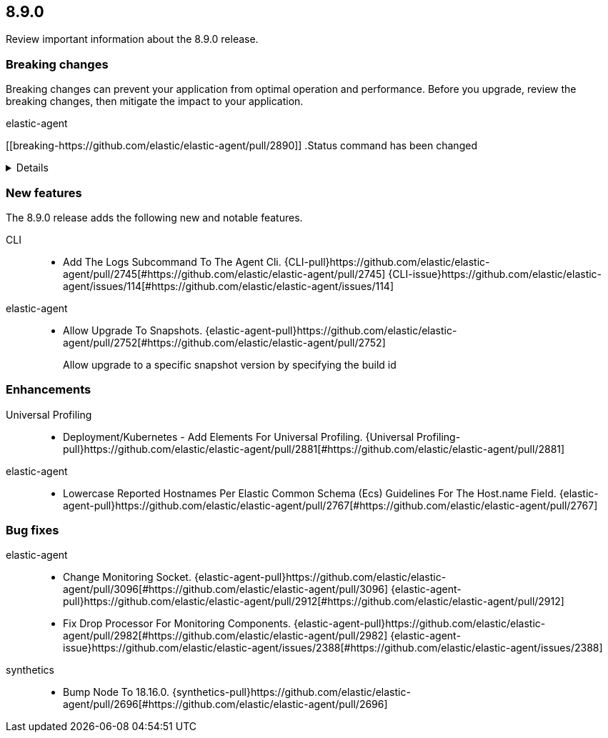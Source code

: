 // begin 8.9.0 relnotes

[[release-notes-8.9.0]]
==  8.9.0

Review important information about the  8.9.0 release.



[discrete]
[[breaking-changes-8.9.0]]
=== Breaking changes

Breaking changes can prevent your application from optimal operation and
performance. Before you upgrade, review the breaking changes, then mitigate the
impact to your application.

// TODO: add details and impact

elastic-agent::

[discrete]
[[breaking-https://github.com/elastic/elastic-agent/pull/2890]]
.Status command has been changed
[%collapsible]
====
*Details* +
The {agent} `status` command has been changed so that the default human output now uses a list format and summaries output.

*Impact* +
Full human output can be obtained with the new `full` option.
For for information, refer to {agent-pull}2890[#2890].
====





[discrete]
[[new-features-8.9.0]]
=== New features

The 8.9.0 release adds the following new and notable features.


CLI::

* Add The Logs Subcommand To The Agent Cli. {CLI-pull}https://github.com/elastic/elastic-agent/pull/2745[#https://github.com/elastic/elastic-agent/pull/2745] {CLI-issue}https://github.com/elastic/elastic-agent/issues/114[#https://github.com/elastic/elastic-agent/issues/114]
elastic-agent::

* Allow Upgrade To Snapshots. {elastic-agent-pull}https://github.com/elastic/elastic-agent/pull/2752[#https://github.com/elastic/elastic-agent/pull/2752] 
+
Allow upgrade to a specific snapshot version by specifying the build id


[discrete]
[[enhancements-8.9.0]]
=== Enhancements


Universal Profiling::

* Deployment/Kubernetes - Add Elements For Universal Profiling. {Universal Profiling-pull}https://github.com/elastic/elastic-agent/pull/2881[#https://github.com/elastic/elastic-agent/pull/2881] 
elastic-agent::

* Lowercase Reported Hostnames Per Elastic Common Schema (Ecs) Guidelines For The Host.name Field. {elastic-agent-pull}https://github.com/elastic/elastic-agent/pull/2767[#https://github.com/elastic/elastic-agent/pull/2767] 




[discrete]
[[bug-fixes-8.9.0]]
=== Bug fixes


elastic-agent::

* Change Monitoring Socket. {elastic-agent-pull}https://github.com/elastic/elastic-agent/pull/3096[#https://github.com/elastic/elastic-agent/pull/3096] {elastic-agent-pull}https://github.com/elastic/elastic-agent/pull/2912[#https://github.com/elastic/elastic-agent/pull/2912] 
* Fix Drop Processor For Monitoring Components. {elastic-agent-pull}https://github.com/elastic/elastic-agent/pull/2982[#https://github.com/elastic/elastic-agent/pull/2982] {elastic-agent-issue}https://github.com/elastic/elastic-agent/issues/2388[#https://github.com/elastic/elastic-agent/issues/2388]
synthetics::

* Bump Node To 18.16.0. {synthetics-pull}https://github.com/elastic/elastic-agent/pull/2696[#https://github.com/elastic/elastic-agent/pull/2696] 

// end 8.9.0 relnotes
